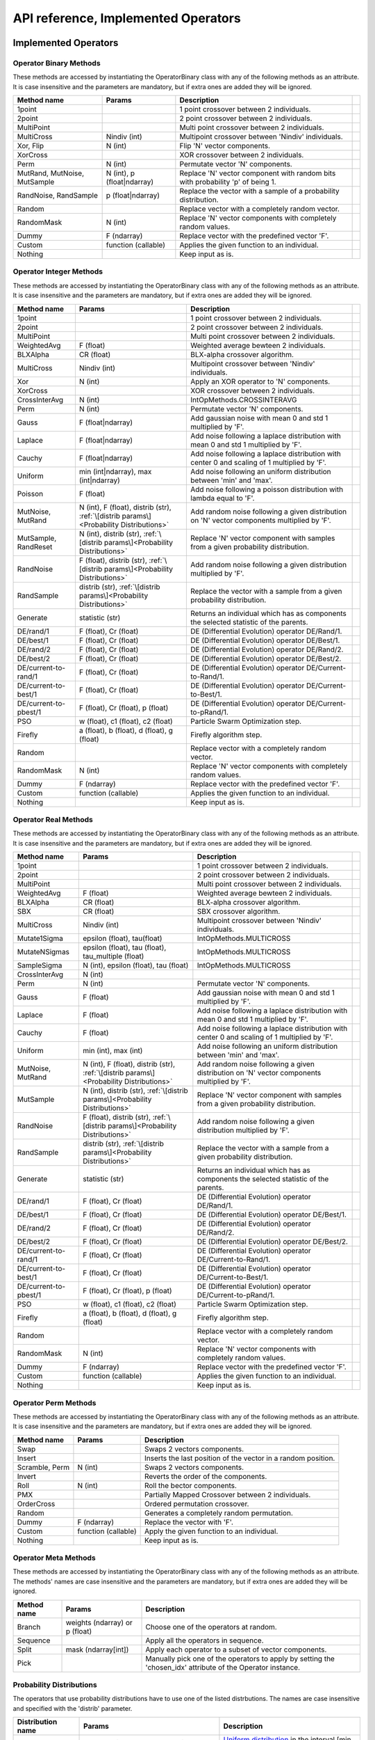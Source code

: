 ====================================
API reference, Implemented Operators
====================================

Implemented Operators
=====================

Operator Binary Methods
-----------------------

These methods are accessed by instantiating the OperatorBinary class with any of the following methods as an attribute.
It is case insensitive and the parameters are mandatory, but if extra ones are added they will be ignored.

.. csv-table::
   :header: "Method name", "Params", "Description"

    "1point", "", "1 point crossover between 2 individuals.",
    "2point", "", "2 point crossover between 2 individuals.",
    "MultiPoint", "", "Multi point crossover between 2 individuals.",
    "MultiCross", "Nindiv (int)", "Multipoint crossover between 'Nindiv' individuals.",
    "Xor, Flip", "N (int)", "Flip 'N' vector components.",
    "XorCross", "", "XOR crossover between 2 individuals.",
    "Perm", "N (int)", "Permutate vector 'N' components.",
    "MutRand, MutNoise, MutSample", "N (int), p (float|ndarray)", "Replace 'N' vector component with random bits with probability 'p' of being 1.",
    "RandNoise, RandSample", "p (float|ndarray)", "Replace the vector with a sample of a probability distribution.",
    "Random", "", "Replace vector with a completely random vector.",
    "RandomMask", "N (int)", "Replace 'N' vector components with completely random values.",
    "Dummy", "F (ndarray)", "Replace vector with the predefined vector 'F'.",
    "Custom", "function (callable)", "Applies the given function to an individual.",
    "Nothing", "", "Keep input as is.",

Operator Integer Methods
------------------------

These methods are accessed by instantiating the OperatorBinary class with any of the following methods as an attribute.
It is case insensitive and the parameters are mandatory, but if extra ones are added they will be ignored.

.. csv-table::
   :header: "Method name", "Params", "Description"

    "1point", "", "1 point crossover between 2 individuals.",
    "2point", "", "2 point crossover between 2 individuals.",
    "MultiPoint", "", "Multi point crossover between 2 individuals.",
    "WeightedAvg", "F (float)", "Weighted average bewteen 2 individuals.",
    "BLXAlpha", "CR (float)", "BLX-alpha crossover algorithm.",
    "MultiCross", "Nindiv (int)", "Multipoint crossover between 'Nindiv' individuals.",
    "Xor", "N (int)", "Apply an XOR operator to 'N' components.",
    "XorCross", "", "XOR crossover between 2 individuals.",
    "CrossInterAvg", "N (int)", "IntOpMethods.CROSSINTERAVG",
    "Perm", "N (int)", "Permutate vector 'N' components.",
    "Gauss", "F (float|ndarray)", "Add gaussian noise with mean 0 and std 1 multiplied by 'F'.",
    "Laplace", "F (float|ndarray)", "Add noise following a laplace distribution with mean 0 and std 1 multiplied by 'F'.",
    "Cauchy", "F (float|ndarray)", "Add noise following a laplace distribution with center 0 and scaling of 1 multiplied by 'F'.",
    "Uniform", "min (int|ndarray), max (int|ndarray)", "Add noise following an uniform distribution between 'min' and 'max'.",
    "Poisson", "F (float)", "Add noise following a poisson distribution with lambda equal to 'F'.",
    "MutNoise, MutRand", "N (int), F (float), distrib (str), :ref:`\[distrib params\]<Probability Distributions>`", "Add random noise following a given distribution on 'N' vector components multiplied by 'F'.",
    "MutSample, RandReset", "N (int), distrib (str), :ref:`\[distrib params\]<Probability Distributions>`", "Replace 'N' vector component with samples from a given probability distribution.",
    "RandNoise", "F (float), distrib (str), :ref:`\[distrib params\]<Probability Distributions>`", "Add random noise following a given distribution multiplied by 'F'.",
    "RandSample", "distrib (str), :ref:`\[distrib params\]<Probability Distributions>`", "Replace the vector with a sample from a given probability distribution.",
    "Generate", "statistic (str)", "Returns an individual which has as components the selected statistic of the parents."
    "DE/rand/1", "F (float), Cr (float)", "DE (Differential Evolution) operator DE/Rand/1.",
    "DE/best/1", "F (float), Cr (float)", "DE (Differential Evolution) operator DE/Best/1.",
    "DE/rand/2", "F (float), Cr (float)", "DE (Differential Evolution) operator DE/Rand/2.",
    "DE/best/2", "F (float), Cr (float)", "DE (Differential Evolution) operator DE/Best/2.",
    "DE/current-to-rand/1", "F (float), Cr (float)", "DE (Differential Evolution) operator DE/Current-to-Rand/1.",
    "DE/current-to-best/1", "F (float), Cr (float)", "DE (Differential Evolution) operator DE/Current-to-Best/1.",
    "DE/current-to-pbest/1", "F (float), Cr (float), p (float)", "DE (Differential Evolution) operator DE/Current-to-pRand/1.",
    "PSO", "w (float), c1 (float), c2 (float)", "Particle Swarm Optimization step.",
    "Firefly", "a (float), b (float), d (float), g (float)", "Firefly algorithm step.",
    "Random", "", "Replace vector with a completely random vector.",
    "RandomMask", "N (int)", "Replace 'N' vector components with completely random values.",
    "Dummy", "F (ndarray)", "Replace vector with the predefined vector 'F'.",
    "Custom", "function (callable)", "Applies the given function to an individual.",
    "Nothing", "", "Keep input as is.",


Operator Real Methods
-----------------------

These methods are accessed by instantiating the OperatorBinary class with any of the following methods as an attribute.
It is case insensitive and the parameters are mandatory, but if extra ones are added they will be ignored.

.. csv-table::
    :header: "Method name", "Params", "Description"

    "1point", "", "1 point crossover between 2 individuals.",
    "2point", "", "2 point crossover between 2 individuals.",
    "MultiPoint", "", "Multi point crossover between 2 individuals.",
    "WeightedAvg", "F (float)", "Weighted average bewteen 2 individuals.",
    "BLXAlpha", "CR (float)", "BLX-alpha crossover algorithm.",
    "SBX", "CR (float)", "SBX crossover algorithm.",
    "MultiCross", "Nindiv (int)", "Multipoint crossover between 'Nindiv' individuals.",
    "Mutate1Sigma", "epsilon (float), tau(float)", "IntOpMethods.MULTICROSS",
    "MutateNSigmas", "epsilon (float), tau (float), tau_multiple (float)", "IntOpMethods.MULTICROSS",
    "SampleSigma", "N (int), epsilon (float), tau (float)", "IntOpMethods.MULTICROSS",
    "CrossInterAvg", "N (int)", "",
    "Perm", "N (int)", "Permutate vector 'N' components.",
    "Gauss", "F (float)", "Add gaussian noise with mean 0 and std 1 multiplied by 'F'.",
    "Laplace", "F (float)", "Add noise following a laplace distribution with mean 0 and std 1 multiplied by 'F'.",
    "Cauchy", "F (float)", "Add noise following a laplace distribution with center 0 and scaling of 1 multiplied by 'F'.",
    "Uniform", "min (int), max (int)", "Add noise following an uniform distribution between 'min' and 'max'.",
    "MutNoise, MutRand", "N (int), F (float), distrib (str), :ref:`\[distrib params\]<Probability Distributions>`", "Add random noise following a given distribution on 'N' vector components multiplied by 'F'.",
    "MutSample", "N (int), distrib (str), :ref:`\[distrib params\]<Probability Distributions>`", "Replace 'N' vector component with samples from a given probability distribution.",
    "RandNoise", "F (float), distrib (str), :ref:`\[distrib params\]<Probability Distributions>`", "Add random noise following a given distribution multiplied by 'F'.",
    "RandSample", "distrib (str), :ref:`\[distrib params\]<Probability Distributions>`", "Replace the vector with a sample from a given probability distribution.",
    "Generate", "statistic (str)", "Returns an individual which has as components the selected statistic of the parents."
    "DE/rand/1", "F (float), Cr (float)", "DE (Differential Evolution) operator DE/Rand/1.",
    "DE/best/1", "F (float), Cr (float)", "DE (Differential Evolution) operator DE/Best/1.",
    "DE/rand/2", "F (float), Cr (float)", "DE (Differential Evolution) operator DE/Rand/2.",
    "DE/best/2", "F (float), Cr (float)", "DE (Differential Evolution) operator DE/Best/2.",
    "DE/current-to-rand/1", "F (float), Cr (float)", "DE (Differential Evolution) operator DE/Current-to-Rand/1.",
    "DE/current-to-best/1", "F (float), Cr (float)", "DE (Differential Evolution) operator DE/Current-to-Best/1.",
    "DE/current-to-pbest/1", "F (float), Cr (float), p (float)", "DE (Differential Evolution) operator DE/Current-to-pRand/1.",
    "PSO", "w (float), c1 (float), c2 (float)", "Particle Swarm Optimization step.",
    "Firefly", "a (float), b (float), d (float), g (float)", "Firefly algorithm step.",
    "Random", "", "Replace vector with a completely random vector.",
    "RandomMask", "N (int)", "Replace 'N' vector components with completely random values.",
    "Dummy", "F (ndarray)", "Replace vector with the predefined vector 'F'.",
    "Custom", "function (callable)", "Applies the given function to an individual.",
    "Nothing", "", "Keep input as is.",

Operator Perm Methods
-----------------------

These methods are accessed by instantiating the OperatorBinary class with any of the following methods as an attribute.
It is case insensitive and the parameters are mandatory, but if extra ones are added they will be ignored.

.. csv-table::
   :header: "Method name", "Params", "Description"

   "Swap", "", "Swaps 2 vectors components."
   "Insert", "", "Inserts the last position of the vector in a random position."
   "Scramble, Perm", "N (int)", "Swaps 2 vectors components."
   "Invert", "", "Reverts the order of the components."
   "Roll", "N (int)", "Roll the bector components."
   "PMX", "", "Partially Mapped Crossover between 2 individuals."
   "OrderCross", "", "Ordered permutation crossover."
   "Random", "", "Generates a completely random permutation."
   "Dummy", "F (ndarray)", "Replace the vector with 'F'."
   "Custom", "function (callable)", "Apply the given function to an individual."
   "Nothing", "", "Keep input as is."


Operator Meta Methods
-----------------------

These methods are accessed by instantiating the OperatorBinary class with any of the following methods as an attribute.
The methods' names are case insensitive and the parameters are mandatory, but if extra ones are added they will be ignored.

.. csv-table::
   :header: "Method name", "Params", "Description"

   "Branch", "weights (ndarray) or p (float)", "Choose one of the operators at random."   
   "Sequence", "", "Apply all the operators in sequence."
   "Split", "mask (ndarray[int])", "Apply each operator to a subset of vector components."
   "Pick", "", "Manually pick one of the operators to apply by setting the 'chosen_idx' attribute of the Operator instance."

Probability Distributions
-------------------------
The operators that use probability distributions have to use one of the listed distrbutions.
The names are case insensitive and specified with the 'distrib' parameter.

.. csv-table::
   :header: "Distribution name", "Params", "Description"

   "Uniform", "max (float|ndarray), min (float|ndarray)", "`Uniform distribution <https://docs.scipy.org/doc/scipy/reference/generated/scipy.stats.uniform.html#scipy.stats.uniform>`_ in the interval [min, max]"
   "Gauss, Gaussian, Normal", "loc (float), scale (float)", "`Normal distribution <https://docs.scipy.org/doc/scipy/reference/generated/scipy.stats.norm.html#scipy.stats.norm>`_ with mean 'loc' and std 'scale'"
   "Cauchy", "loc (float|ndarray), scale (float|ndarray)", "`Cauchy distribution <https://docs.scipy.org/doc/scipy/reference/generated/scipy.stats.cauchy.html#scipy.stats.cauchy>`_ with mean 'loc' and std 'scale'"
   "Laplace", "loc (float|ndarray), scale (float|ndarray)", "`Laplace distribution <https://docs.scipy.org/doc/scipy/reference/generated/scipy.stats.laplace.html#scipy.stats.laplace>`_ with mean 'loc' and std 'scale'"
   "Gamma", "a (float), loc (float|ndarray), scale (float|ndarray)", "`Gamma distribution <https://docs.scipy.org/doc/scipy/reference/generated/scipy.stats.gamma.html#scipy.stats.gamma>`_ with mean 'loc' and std 'scale'"
   "Exp, Expon, Exponential", "loc (float|ndarray), scale (float|ndarray)", "`Exponential distribution <https://docs.scipy.org/doc/scipy/reference/generated/scipy.stats.expon.html#scipy.stats.expon>`_ with mean 'loc' and std 'scale'"
   "LevyStable, levy_stable", "a (float), b (float), loc (float|ndarray), scale (float|ndarray)", "`Levy-Stable distribution <https://docs.scipy.org/doc/scipy/reference/generated/scipy.stats.levy_stable.html#scipy.stats.levy_stable>`_ with mean 'loc' and std 'scale'"
   "Poisson", "mu (int|ndarray), loc (float|ndarray)", "`Poisson distribution <https://docs.scipy.org/doc/scipy/reference/generated/scipy.stats.poisson.html#scipy.stats.poisson>`_ with mean 'loc' and std 'scale'"
   "Bernoulli", "p (float|ndarray)", "`Bernoulli distribution <https://docs.scipy.org/doc/scipy/reference/generated/scipy.stats.bernoulli.html#scipy.stats.bernoulli>`_ with mean 'loc' and std 'scale'"
   "Custom", "distrib_class (scipy.stats.rv_generic), [distribution parameters]", "Predefined probability distribution. Any scipy probability distribution will work."


Implemented Selection Methods
=============================

Parent Selection
-----------------------

These methods are accessed by instantiating the OperatorBinary class with any of the following methods as an attribute.
It is case insensitive and the parameters are mandatory, but if extra ones are added they will be ignored.

.. csv-table::
   :header: "Method name", "Params", "Description"

   "Tournament", "amount (int), p (float)", "Tournament selection where 'amount' individuals compete and the best is selected, acepting a bad solution with probability 'p'."
   "Best", "amount (int)", "Take the best 'amount' individuals."
   "Random", "amount (int)", "Take 'amount' individuals at random."
   "Roullete", "amount (int), method (str), F (float)", "Perform roullete selection where the weight of each individual is determined by the method used."
   "SUS", "amount (int), method (str), F (float)", "Perform roullete selection where the weight of each individual is determined by the method used."
   "Nothing", "", "Choose the entire population as parents."

Survivor Selection
-----------------------

These methods are accessed by instantiating the OperatorBinary class with any of the following methods as an attribute.
It is case insensitive and the parameters are mandatory, but if extra ones are added they will be ignored.

.. csv-table::
   :header: "Method name", "Params", "Description"

   "Elitism", "amount (int)", "Select 'amount' of the best parents and fill the rest of the population with the offspring."
   "CondElitism", "amount (int)", "Select 'amount' of the best parents and fill the rest of the population with the offspring."
   "One-to-one, HillClimb", "", "Compare each individual with their parent and choose the one with the best fitness."
   "Prob-one-to-one, ProbHillClimb", "p (float)", "Compare each individual with their parent and choose the one with the best fitness accepting the children either way with probability 'p'."
   "(m+n), KeepBest", "", "Keep the best individuals combining the parents and their offspring."
   "(m,n), KeepOffspring", "", "Take the best individuals produced as the offspring."
   "CRO", "Fd (float), Pd (float), attempts (int), maxPopSize (int)", "Perform the CRO specific survivor selection."
   "Generational, Nothing", "", "Take the entire offspring."
